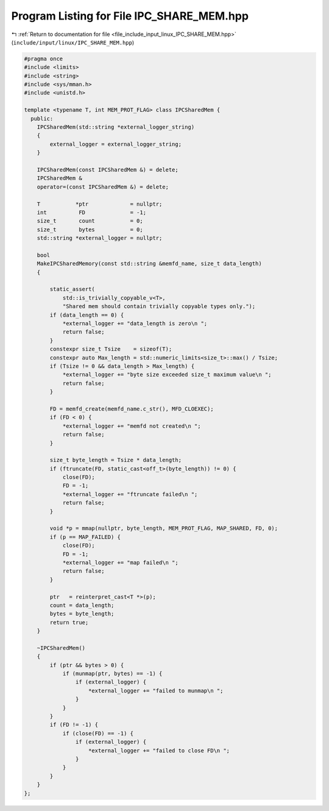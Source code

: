 
.. _program_listing_file_include_input_linux_IPC_SHARE_MEM.hpp:

Program Listing for File IPC_SHARE_MEM.hpp
==========================================

|exhale_lsh| :ref:`Return to documentation for file <file_include_input_linux_IPC_SHARE_MEM.hpp>` (``include/input/linux/IPC_SHARE_MEM.hpp``)

.. |exhale_lsh| unicode:: U+021B0 .. UPWARDS ARROW WITH TIP LEFTWARDS

.. code-block:: cpp

   #pragma once
   #include <limits>
   #include <string>
   #include <sys/mman.h>
   #include <unistd.h>
   
   template <typename T, int MEM_PROT_FLAG> class IPCSharedMem {
     public:
       IPCSharedMem(std::string *external_logger_string)
       {
           external_logger = external_logger_string;
       }
   
       IPCSharedMem(const IPCSharedMem &) = delete;
       IPCSharedMem &
       operator=(const IPCSharedMem &) = delete;
   
       T           *ptr             = nullptr;
       int          FD              = -1;
       size_t       count           = 0;
       size_t       bytes           = 0;
       std::string *external_logger = nullptr;
   
       bool
       MakeIPCSharedMemory(const std::string &memfd_name, size_t data_length)
       {
   
           static_assert(
               std::is_trivially_copyable_v<T>,
               "Shared mem should contain trivially copyable types only.");
           if (data_length == 0) {
               *external_logger += "data_length is zero\n ";
               return false;
           }
           constexpr size_t Tsize    = sizeof(T);
           constexpr auto Max_length = std::numeric_limits<size_t>::max() / Tsize;
           if (Tsize != 0 && data_length > Max_length) {
               *external_logger += "byte size exceeded size_t maximum value\n ";
               return false;
           }
   
           FD = memfd_create(memfd_name.c_str(), MFD_CLOEXEC);
           if (FD < 0) {
               *external_logger += "memfd not created\n ";
               return false;
           }
   
           size_t byte_length = Tsize * data_length;
           if (ftruncate(FD, static_cast<off_t>(byte_length)) != 0) {
               close(FD);
               FD = -1;
               *external_logger += "ftruncate failed\n ";
               return false;
           }
   
           void *p = mmap(nullptr, byte_length, MEM_PROT_FLAG, MAP_SHARED, FD, 0);
           if (p == MAP_FAILED) {
               close(FD);
               FD = -1;
               *external_logger += "map failed\n ";
               return false;
           }
   
           ptr   = reinterpret_cast<T *>(p);
           count = data_length;
           bytes = byte_length;
           return true;
       }
   
       ~IPCSharedMem()
       {
           if (ptr && bytes > 0) {
               if (munmap(ptr, bytes) == -1) {
                   if (external_logger) {
                       *external_logger += "failed to munmap\n ";
                   }
               }
           }
           if (FD != -1) {
               if (close(FD) == -1) {
                   if (external_logger) {
                       *external_logger += "failed to close FD\n ";
                   }
               }
           }
       }
   };
